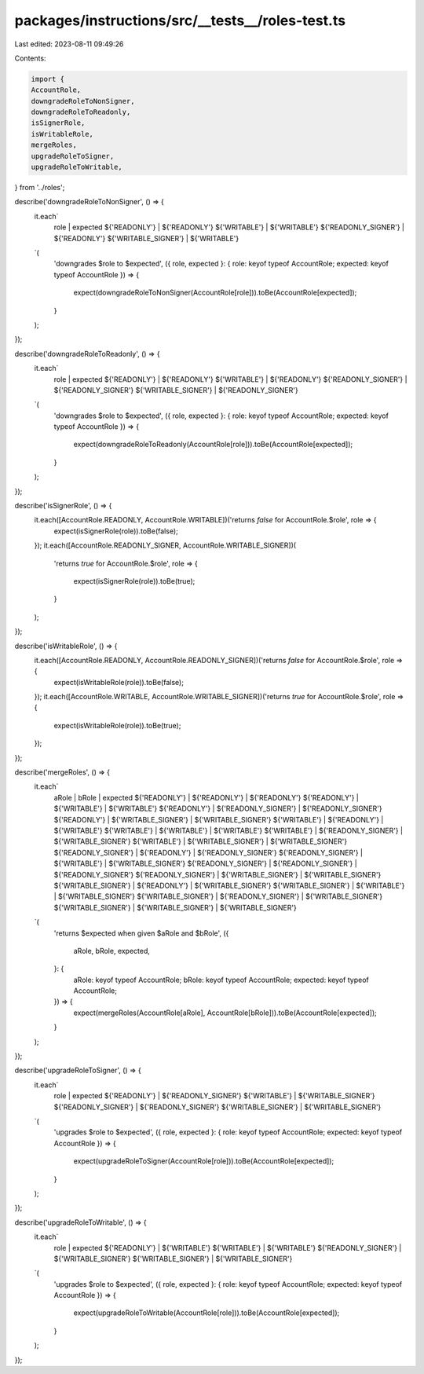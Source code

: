 packages/instructions/src/__tests__/roles-test.ts
=================================================

Last edited: 2023-08-11 09:49:26

Contents:

.. code-block:: ts

    import {
    AccountRole,
    downgradeRoleToNonSigner,
    downgradeRoleToReadonly,
    isSignerRole,
    isWritableRole,
    mergeRoles,
    upgradeRoleToSigner,
    upgradeRoleToWritable,
} from '../roles';

describe('downgradeRoleToNonSigner', () => {
    it.each`
        role                 | expected
        ${'READONLY'}        | ${'READONLY'}
        ${'WRITABLE'}        | ${'WRITABLE'}
        ${'READONLY_SIGNER'} | ${'READONLY'}
        ${'WRITABLE_SIGNER'} | ${'WRITABLE'}
    `(
        'downgrades $role to $expected',
        ({ role, expected }: { role: keyof typeof AccountRole; expected: keyof typeof AccountRole }) => {
            expect(downgradeRoleToNonSigner(AccountRole[role])).toBe(AccountRole[expected]);
        }
    );
});

describe('downgradeRoleToReadonly', () => {
    it.each`
        role                 | expected
        ${'READONLY'}        | ${'READONLY'}
        ${'WRITABLE'}        | ${'READONLY'}
        ${'READONLY_SIGNER'} | ${'READONLY_SIGNER'}
        ${'WRITABLE_SIGNER'} | ${'READONLY_SIGNER'}
    `(
        'downgrades $role to $expected',
        ({ role, expected }: { role: keyof typeof AccountRole; expected: keyof typeof AccountRole }) => {
            expect(downgradeRoleToReadonly(AccountRole[role])).toBe(AccountRole[expected]);
        }
    );
});

describe('isSignerRole', () => {
    it.each([AccountRole.READONLY, AccountRole.WRITABLE])('returns `false` for AccountRole.$role', role => {
        expect(isSignerRole(role)).toBe(false);
    });
    it.each([AccountRole.READONLY_SIGNER, AccountRole.WRITABLE_SIGNER])(
        'returns `true` for AccountRole.$role',
        role => {
            expect(isSignerRole(role)).toBe(true);
        }
    );
});

describe('isWritableRole', () => {
    it.each([AccountRole.READONLY, AccountRole.READONLY_SIGNER])('returns `false` for AccountRole.$role', role => {
        expect(isWritableRole(role)).toBe(false);
    });
    it.each([AccountRole.WRITABLE, AccountRole.WRITABLE_SIGNER])('returns `true` for AccountRole.$role', role => {
        expect(isWritableRole(role)).toBe(true);
    });
});

describe('mergeRoles', () => {
    it.each`
        aRole                | bRole                | expected
        ${'READONLY'}        | ${'READONLY'}        | ${'READONLY'}
        ${'READONLY'}        | ${'WRITABLE'}        | ${'WRITABLE'}
        ${'READONLY'}        | ${'READONLY_SIGNER'} | ${'READONLY_SIGNER'}
        ${'READONLY'}        | ${'WRITABLE_SIGNER'} | ${'WRITABLE_SIGNER'}
        ${'WRITABLE'}        | ${'READONLY'}        | ${'WRITABLE'}
        ${'WRITABLE'}        | ${'WRITABLE'}        | ${'WRITABLE'}
        ${'WRITABLE'}        | ${'READONLY_SIGNER'} | ${'WRITABLE_SIGNER'}
        ${'WRITABLE'}        | ${'WRITABLE_SIGNER'} | ${'WRITABLE_SIGNER'}
        ${'READONLY_SIGNER'} | ${'READONLY'}        | ${'READONLY_SIGNER'}
        ${'READONLY_SIGNER'} | ${'WRITABLE'}        | ${'WRITABLE_SIGNER'}
        ${'READONLY_SIGNER'} | ${'READONLY_SIGNER'} | ${'READONLY_SIGNER'}
        ${'READONLY_SIGNER'} | ${'WRITABLE_SIGNER'} | ${'WRITABLE_SIGNER'}
        ${'WRITABLE_SIGNER'} | ${'READONLY'}        | ${'WRITABLE_SIGNER'}
        ${'WRITABLE_SIGNER'} | ${'WRITABLE'}        | ${'WRITABLE_SIGNER'}
        ${'WRITABLE_SIGNER'} | ${'READONLY_SIGNER'} | ${'WRITABLE_SIGNER'}
        ${'WRITABLE_SIGNER'} | ${'WRITABLE_SIGNER'} | ${'WRITABLE_SIGNER'}
    `(
        'returns $expected when given $aRole and $bRole',
        ({
            aRole,
            bRole,
            expected,
        }: {
            aRole: keyof typeof AccountRole;
            bRole: keyof typeof AccountRole;
            expected: keyof typeof AccountRole;
        }) => {
            expect(mergeRoles(AccountRole[aRole], AccountRole[bRole])).toBe(AccountRole[expected]);
        }
    );
});

describe('upgradeRoleToSigner', () => {
    it.each`
        role                 | expected
        ${'READONLY'}        | ${'READONLY_SIGNER'}
        ${'WRITABLE'}        | ${'WRITABLE_SIGNER'}
        ${'READONLY_SIGNER'} | ${'READONLY_SIGNER'}
        ${'WRITABLE_SIGNER'} | ${'WRITABLE_SIGNER'}
    `(
        'upgrades $role to $expected',
        ({ role, expected }: { role: keyof typeof AccountRole; expected: keyof typeof AccountRole }) => {
            expect(upgradeRoleToSigner(AccountRole[role])).toBe(AccountRole[expected]);
        }
    );
});

describe('upgradeRoleToWritable', () => {
    it.each`
        role                 | expected
        ${'READONLY'}        | ${'WRITABLE'}
        ${'WRITABLE'}        | ${'WRITABLE'}
        ${'READONLY_SIGNER'} | ${'WRITABLE_SIGNER'}
        ${'WRITABLE_SIGNER'} | ${'WRITABLE_SIGNER'}
    `(
        'upgrades $role to $expected',
        ({ role, expected }: { role: keyof typeof AccountRole; expected: keyof typeof AccountRole }) => {
            expect(upgradeRoleToWritable(AccountRole[role])).toBe(AccountRole[expected]);
        }
    );
});


